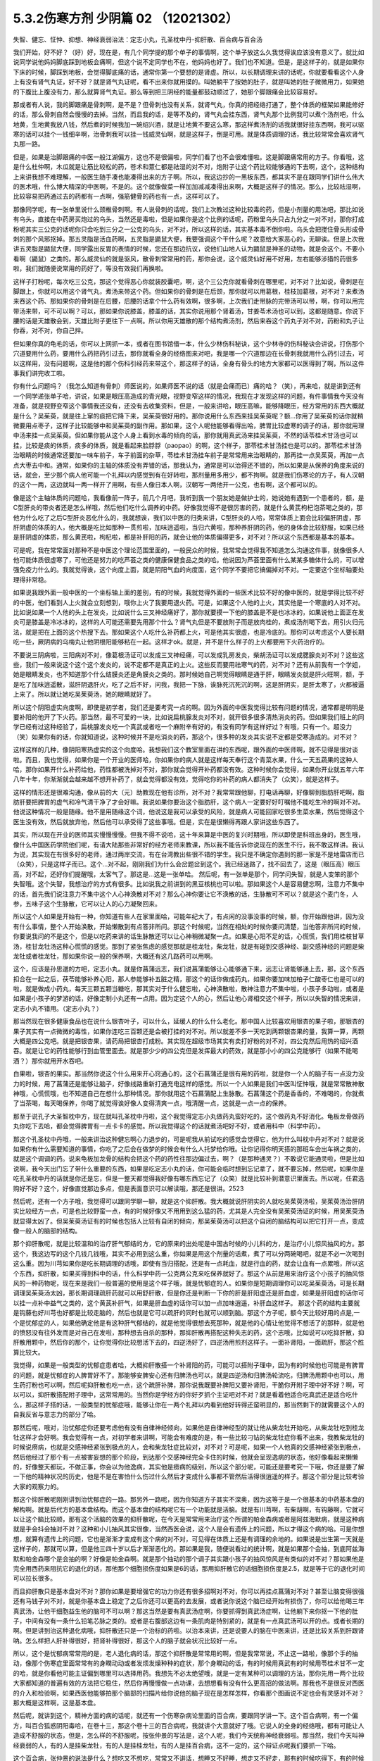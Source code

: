 5.3.2伤寒方剂 少阴篇 02 （12021302）
=====================================

失智、健忘、怔忡、抑想、神经衰弱治法：定志小丸，孔圣枕中丹-抑肝散、百合病与百合汤

我们开始，好不好？（好）好，现在是，有几个同学提的那个单子的事情啊，这个单子放这么久我觉得诶应该没有意义了。就比如说同学说他妈妈脚底踩到地板会痛啊，但这个说不定同学也不在，他妈妈也好了。我们也不知道。但是，是这样子的，就是如果你下床的时候，脚踩到地板，会觉得脚底痛的话，通常你第一个要想的是肾虚。所以，以长期调理来讲的话呢，你就要看看这个人身上有没有肾气丸证，好不好？就是肾气丸证呢，看不出来你就用摸的。叫她躺平了按她的肚子，就是叫她的肚子微微用力，如果她的下腹比上腹没有力，那么就算肾气丸证。那么等到把三阴经的能量都鼓动顺过了，她那个脚跟痛会比较容易好。

那或者有人说，我的脚跟痛是骨刺啊，是不是？但骨刺也没有关系，就肾气丸，你真的把经络打通了，整个体质的框架如果能修好的话，那么骨刺自然会慢慢的去掉。当然，而且我的话，是等不及的，肾气丸会挂东西，肾气丸那个比例我可以煮个汤剂吧，什么地黄，生地黄我放八钱，然后煮的时候我加一碗绍兴酒，就是让地黄不要这么寒，那这样煮汤剂的话我就很好挂东西啊，我可以驱寒的话可以挂个一钱细辛啊，治骨刺我可以挂一钱威灵仙啊，就是这样子，倒是可用。就是体质调理的话，我比较常常会喜欢肾气丸那一路。

但是，如果是治脚跟痛的中医一般江湖偏方，这也不是很偏啦，同学们看了也不会很难懂啦。这是脚跟痛常用的方子。你看哦，这是什么杜仲啊，木瓜就是让筋比较松的药，苍术和薏仁都是祛湿的对不对，炮附子让这个药比较能够通的下去啊，这个，这种结构上来讲我想不难理解，一般医生随手凑也能凑得出来的方子啊。所以，我这边抄的一黑板东西，都其实不是在跟同学们讲什么伟大的医术哦，什么博大精深的中医啊，不是的。这个就像做菜一样加加减减凑得出来啊，大概是这样子的情况。那么，比较祛湿啊，比较容易把药通过去的药都有一点啊，强筋健骨的药也有一点，这样可以了。

那像同学呢，有一张单里说什么颈椎骨刺啊。有人说骨刺的话呢，我们上次教过这种比较毒的药，但是小剂量的用法吧，那比如说有乌头，直接在中药房买炮过的乌头，当然还是毒啦，但是如果你是这个比例的话呢，药粉里乌头只占九分之一对不对，那你打成粉呢其实三公克的话呢你只会吃到三分之一公克的乌头，对不对，所以这样的话，其实基本毒不倒你啦。乌头会把搅住骨头形成骨刺的那个风邪抠掉。那五灵脂是活血药啊，五灵脂是鼯鼠大便，我要强调这个干什么呢？故意给大家恶心的，无聊诶。但是上次我讲五灵脂是鼯鼠大便，同学露出反胃的表情的时候，您还在那边抗议，说他们山地人认为鼯鼠是神圣的动物，就是会这个。不要小看啊（鼯鼠）之类的。那么威灵仙的就是驱风，散骨刺常常用的药，那你会说，这个威灵仙好用不好用，左右能够涉猎的药很多啦，我们就随便说常用的药好了，等没有效我们再换啦。

这样子打粉呢，每次吃三公克，那这个觉得恶心你就装胶囊吧，啊，这个三公克你就看骨刺在哪里呢，对不对？比如说，骨刺是在脚跟上，你就可以用这个肾气丸，煮汤来带这个药。但如果你的骨刺是在后颈，那你就可以用葛根，桂枝加葛根，对不对？来煮汤来吞这个药、那如果你的骨刺是在后腰，后腰的话拿个什么药有效啊，很多啊，上次我们走带脉的完带汤可以带，啊，你可以用完带汤来带，可不可以啊？可以，那如果你说膝盖，膝盖的话，其实你说用那个肾着汤，甘姜苓术汤也可以到，这都是随意。你说下腰的话是天雄散会到，天雄比附子更往下一点啊。所以你用天雄散的那个结构煮汤剂，然后来吞这个药丸子对不对，药粉和丸子让你吞，对不对，你自己拌。

但如果你真的龟毛的话，你可以上网抓一本，或者在图书馆借一本，什么少林伤科秘诀，这个少林寺的伤科秘诀会讲说，打伤那个穴道要用什么药，要用什么药把药引过去，那你就看全身的经络图来对吧，我是哪一个穴道那边在长骨刺我就用什么药引过去，可以这样用，没有问题啊，这是他的那个伤科引经药来带这个，那这样子的话，全身有骨头的地方大家都可以医得到了啊，所以这件事我们讲完收工啦。

你有什么问题吗？（我怎么知道有骨刺）师医说的，如果师医不说的话（就是会痛而已）痛的哈？（笑），再来哈，就是讲到还有一个同学递张单子哈，讲说，如果是眼压高造成的青光眼，视野变窄这样的情况，我现在才发现这样的问题，有件事情我今天没有准备，就是视野变窄这个事情我还没有，还没有去收集资料，但是，一般来讲哈，眼压高嘛，能够降眼压，经方常用的东西大概就是什么？吴茱萸，就是往上窜的痰把它降下来，吴茱萸很好用的。那你说用什么东西来挂吴茱萸呢？额...你用了吴茱萸的话你就稍微要用点枣子，这样子比较能够中和吴茱萸的副作用。那如果，这个人呢他能够看得出哈，脾胃比较虚寒的调子的话，那你就用理中汤来挂一点吴茱萸。但如果你能从这个人身上看到水毒的倾向的话，那你就用真武汤来挂吴茱萸，不然的话苓桂术甘汤也可以挂，比较是痰的体质，痰多的体质，就是看起来脸脬脬（paopao）的啊，这个样子，那苓桂术甘汤挂也是可以的。那苓桂术甘汤治眼睛的时候通常还要加一味车前子，车子前面的杂草，苓桂术甘汤挂车前子是常常用来治眼睛的，那再挂一点吴茱萸，再加一点点大枣去中和。通常，如果你的主轴的体质没有弄错的话，那我认为，通常是可以治得还不错的，所以如果是从保养的角度来说的话，就会，至少那个病人他可能一个礼拜以内感觉到有在好转啦，那剂量用多用少，都不拘啊。就是我们伤寒论的方子，有人汉朝的这个一两，这边就叫一两一样开了用啊，有些人像日本人啊，汉朝写一两他开一公克，也有啊，这个都可以的。

像是这个主轴体质的问题哈，我看像前一阵子，前几个月吧，我听到我一个朋友她是做护士的，她说她有遇到一个患者的，额，是C型肝炎的带炎者还是怎么样哦，然后他们吃什么调养的中药。好像我觉得不是很厉害的药，就是什么黄芪枸杞泡茶喝之类的，那他为什么吃了之后C型肝炎恶化什么的，我就想诶，我们以中医的归类来讲，C型肝炎的人哈，常常体质上面会比较偏肝阴虚，那肝阴虚的体质的人，他大概是吃比如那种一贯煎啦，加味逍遥啦，当归六黄啦，那种养肝阴的药，他的身体会比较舒服，如果已经是肝阴虚的体质，那么黄芪啦，枸杞啦，都是补肝阳的药，就会让他的体质偏得更多，对不对？所以这个东西都是基本的基本。

可是呢，我在常常面对那种不是中医这个理论范围里面的，一般民众的时候，我常常会觉得我不知道怎么沟通这件事，就像很多人他可能体质很虚寒了，可他还是努力的吃芦荟之类的健康保健食品之类的哈。他说因为芦荟里面有什么某某多糖体什么的，可以增强免疫力什么的。我就觉得诶，这个向度上面，就是阴阳气血的向度面，这个同学不要把它搞偏掉对不对。一定要这个坐标轴要处理得非常稳。

如果说我跟外面一般中医的一个坐标轴上面的差别，有的时候，我就觉得外面的一些医术比较不好的像中医的，就是学得比较不好的中医，他们看到人上火就会立刻想到，哦你上火了我要用退火药。可是，如果这个人他的上火，其实他是一个寒底的人对不对。比如说如果一个人他的头上在发炎，比如说什么三叉神经痛好了，那你就要摸一下他的膝盖是不是也冰冰的，如果说他上面正在发炎可是膝盖是冷冰冰的，这样的人可能还需要先用那个什么？肾气丸但是不要放附子而是放肉桂的，煮成汤剂喝下去，用引火归元法，就是把在上面的这个热搜下去。那如果这个人吃什么补药都上火，可是他其实很虚，也是冷底的。那你可以考虑这个人要长期吃一些，厥阴病的乌梅丸让他阴根阳能够粘在一起。这样才ok。就是，并不是什么样子的上火都要用下火药治疗的。

不要说三阴病啦，三阳病对不对，像葛根汤证可以发成三叉神经痛，可以发成乳房发炎，柴胡汤证可以发成腮腺炎对不对？这些这些，我们一般来说这个这个这个发炎的，说不定都不是真正的上火。这些反而要用祛寒气的药，对不对？还有从前我有一个学姐，她是眼睛发炎，也不知道那个什么结膜炎还是角膜炎之类的。那时候她自己啊觉得眼睛是通于肝，眼睛发炎就是肝火旺啊，额，于是吃了加味逍遥散，滋肝阴退肝火，吃了之后不好，问我，我把一下脉，诶脉死沉死沉的啊，这是肝阴实，是肝太寒了，火都被逼上来了。所以就让她吃吴茱萸汤，她的眼睛就好了。

所以这个阴阳虚实向度啊，即使是初学者，我们还是要考究一点的啊。因为外面的中医我觉得比较有问题的情况，通常都是明明是要补阳的他开了下火药。那当然，最不可爱的一块，比如说扁桃腺发炎对不对，就开很多很多清热消炎的药。但如果我们班上的同学已经有过这种经验了，扁桃腺发炎吃一个真武或者吃一个麻附辛有好的，有没有同学有这样好过？有哦，只有一个。超没力（笑）如果你有的话，你就知道说，这种时候并不是吃消炎的药，那这个，很多种的发炎其实说不定都是受寒造成的。对不对？

这样这样的几种，像阴阳寒热虚实的这个向度哈。我想我们这个教室里面在讲的东西呢，跟外面的中医师啊，就不见得是很对谈啦。而且，我也觉得，如果你是一个开业的医师哈，你如果你的病人就是这样每天奉行这个青菜水果，什么一天五蔬果的这种人哈，那你如果开什么补药给他，药性都被洗掉对不对，那你就会觉得开补药都没有效。这种时候你会觉得，如果你开业就五年六年八年十年，你渐渐就会越来越不想开补药了，就会觉得都没有效，觉得吃你的补药的病人都消失了（众笑），就是这样子。

这样的情形还是很难沟通，像从前的大（元）助教现在他有诊所，对不对？我常常跟他聊，打电话再聊，好像聊到脂肪肝吧啊，脂肪肝要把脾胃的虚气和冷气清干净了才会好嘛。我说如果你要治这个脂肪肝，这个病人一定要好好叮嘱他不能吃生冷的啊对不对。他说这种情况一般是随缘。他不是用随缘这个词，他说这是我可以承受的风险，就是病人可能回家吃很多生菜水果，然后觉得这个医生没有效，然后就放弃他，然后他可以承受得了这些事哦。但是，实在是很懒得再跟人家讲这些东西了。

其实，所以现在开业的医师其实慢慢慢慢。但我不得不说哈，这十年来算是中医的复兴时期哦，所以即使是科班出身的，医生哦，像什么中国医药学院他们呢，有请大陆那些非常好的经方老师来教课，所以我不能告诉你说现在的医生不行，我不敢这样讲。我认为说，其实现在有很多好的老师，通过两岸交流，有在台湾教出些很不错的学生。我只是不确定你遇到的那一家是不是地雷店而已（众笑），只是这样子而已。这个...对不起，刚刚我们为什么会岔题岔到这个。我已经迷路了，找不回去了，这是（眼压高）眼压高，对不起，还好你们提醒哦，太客气了。那这是...这是一张单哈。
然后呢，有一张单是那个，同学问失智，就是人变笨的那个失智哦。这个失智，我想治疗的方式有很多。比如说我之前讲到的黑豆核桃也可以啦。那如果这个人是容易健忘啊，注意力不集中的话，首先我们说注意力不集中这个人心神涣散对不对？那么心神你要让它不涣散的话，生脉散可不可以？就是这个麦门冬，人参，五味子这个生脉散，它可以让人的心力凝聚回来。

所以这个人如果是开始有一种，你知道有些人在家里面哈，可能年纪大了，有点闲的没事没事的时候，额，你开始跟他讲，因为没有什么事情，整个人开始涣散，开始懒散到有点答非所问。那这个时候呢，当然在相处的时候你要问清楚，当他答非所问的时候，你要说我问的不是这个，但是以吃药来讲的话生脉散还可以让心神稍微凝聚一点。如果是心阳不足的话，心慌慌，我们用桂枝甘草汤，桂甘龙牡汤这种心慌慌的感觉。那到了紧张焦虑的感觉那就是桂龙牡，柴龙牡，就是有碰到交感神经、副交感神经的问题是柴龙牡或者桂龙牡，那如果你说一般的保养啊，大概还有这几路药可以用啊。

这个，应该是孙思邈的方吧，定志小丸。就是你菖蒲远志，我们说菖蒲能够让心能够通下来，远志让肾能够通上去，那，这个东西扣合在一起之后，茯苓能够补养心阳，那人参能够补五脏之精，那这个的话你做成药丸，如果你要加味加柏子仁酸枣仁也是可以的啦，就是做成小药丸，每天三颗五颗当糖吃，那其实对于什么健忘啦，心神涣散啦，散神注意力不集中啦，小孩子多动啦，或者是如果是小孩子的梦游的话，好像定制小丸还有一点用。因为定这个人的心，然后让他心肾相交这个样子，所以以失智的情况来讲，定志小丸不错用。（定志小丸？）

那当然现在很多健康食品也在说什么银杏叶子，可以什么，延缓人的什么什么老化。那中国人比较喜欢用银杏的果子啦，那银杏的果子其实有一点微微的毒性，如果你连吃三百颗还是会被打挂的对不对。所以就差不多一天吃到两颗银杏果的量，我算一算，两颗大概是四公克吧。就是把银杏果，请药局把银杏打成粉。其实现在超级市场其实有卖打好粉的对不对，四公克然后用热的绍兴酒吞。就是让它的药性能够行到血管里面去。就是那少少的四公克但是发挥最大的药效，就是那小小的四公克能够行（如果不能喝酒？）那你就用开水吞吧。

白果啦，银杏的果实。那当然你说这个什么用来开心窍通心的，这个石菖蒲还是很有用的药啦，就是你一个人的脑子有一点没力没力的时候，用了菖蒲还是能够让脑子，好像线路重新打通充电这样的感觉。所以一个人如果是我们中医叫怔忡哦，就是常常散神散神哦，心慌慌哦，也不知道自己在想什么那种情况。那你就用这个石菖蒲配上生脉散。石菖蒲这个药是香香的，不难喝的，你就煮了当茶喝，每天喝保养，你喝了就觉得诶好像人变得清爽一点，哦清醒一点，这就是一点一点的保养。

那至于说孔子大圣智枕中方，现在就叫孔圣枕中丹啦，这个我觉得定志小丸做药丸蛮好吃的，这个做药丸不好消化。龟板龙骨做药丸你吃下去哈，都会觉得脾胃有一点卡卡的感觉。所以我觉得这个的话就煮汤吧好不好，或者用科中（科学中药）。

那这个孔圣枕中丹哦，一般来讲治这种健忘啊心力退步的，可是呢我从前试吃的感觉会觉得它，他为什么叫枕中丹对不对？就是说如果你有什么需要知道的事情，你吃了之后会在做梦的时候会有什么人托梦给你哦。让你记得你明天搭的那班车会出车祸之类的，就是这个调调的药。说来龟板加龙骨的结构会把这个药的药性往那边偏过去，啊？（是那种通灵？）不敢说它能通灵啦，但是比如说啊，我今天出门忘了带什么重要的东西，如果是吃定志小丸的话，你可能会临时想到忘记拿了，就不要忘掉，然后呢，如果你是吃孔圣枕中丹的话就是你还是忘，但是一整天都觉得我好像有哪东西忘记了（众笑）就是比较补到潜意识里面去。所以呢，任君选购好不好？这个，好像直觉那边多点，但是表面意识可以解读哦，那还是很讲。2523

然后呢，还有一个方子哦，我觉得可以跟同学聊一聊，就是这个抑肝散。我大概就说肝阴实的人就吃吴茱萸汤啦，吴茱萸汤治肝阴实比较经方一点，可是也比较野蛮一点，有的时候好像又不用用到这么猛的药，尤其是人完全没有吴茱萸汤证的时候，用吴茱萸汤就显得太凶了。但吴茱萸汤证有的时候也包括人比较有自闭的倾向，那吴茱萸汤可以把这个自闭的脑结构可以把它打开一点，变成像一般人的脑部的结构。

那个抑肝散呢，就是比较温和的治疗肝气郁结的方，它的原来的出处呢是中国古时候的小儿科的方，是治疗小儿惊风抽风的方。那这个，我这边写的这个几钱几钱哦，其实不必用到这么重，你如果是用这个剂量的话煮，煮了可以分两碗喝吧，就是不必一次喝到这么重。因为川芎如果你是吃长期调理的话哦，即使有当归搭配，还是有一点耗血，就是行血的药，就会让血有一点累哦，所以这个东西，抑肝散，如果买得到科中的话，什么科学中药一公克两公克来吃保养就好了。那这个从前是用来治疗这个小孩子的抽风惊风的一种药物呢，现在来是我们一般普遍的使用是这个样子哦，就是忧郁症的人。如果你是短期调理你可以吃吴茱萸汤，可是长期调理吴茱萸汤太凶，那长期调理疏肝药就可以用舒肝散，但是你还是判断一下你的肝是肝阳虚还是肝血虚，如果是肝阳虚的话你可以挂一点补中益气之类的，这个黄芪补肝气，如果是肝血虚的话你可以加一点加味逍遥，补肝血这样子。
那这个药的结构主要就是钩藤也好川芎也好都是比较走脑的，然后也就是它可以疏肝的同时也就可以顺到脑。那这个方子呢，额今天比较好用的点是,一个是忧郁症的人，如果他确定他是有这种肝气郁结的，就是他觉得很想去死那种，就是他的心情让他觉得不想活了的那种，就是他的愤怒没有往外发而是对自己在发啦，那种想去自杀的那种，那抑肝散再搭配这种失志的药，这个志哦，比如说可以吃抑肝散，抑肝散用颗中，然后你的那个，让你觉得你比较想活下去的，四逆汤好了，四逆汤用煎剂这样子。一面补肾阳，一面疏肝，那这个胜算比较大。

我觉得，如果是一般类型的忧郁症患者哈，大概抑肝散搭一个补肾阳的药，可能可以搭附子理中，因为有的时候他也可能是有脾胃的问题，就是忧郁症的人脾胃好不了。那能够安脾安心还有归脾汤也可以，就是四逆汤和归脾汤轮流吃，归脾汤用颗中也可以，用生药打粉也可以啊，然后呢抑肝散也吃一点，这个疏肝补脾，那你说我既要补脾阳又要补肾阳，干脆你开附子理中好不好？啊，可以可以，抑肝散搭配附子理中，这常常用的。当然你是学经方的你好歹抓个主证吧对不对？就是看着他适合吃真武还是适合吃什么，那这样子搭的话，一般类型的忧郁症哦，能够让你在一两个礼拜以内看到他好转得还蛮明显的，那当然剩下的就需要这个人的自我反省与意志力的部分了哈。

那然后呢，哦对，治忧郁症你还要考虑他有没有自律神经倾向，如果他是自律神经型的就让他从柴龙牡开始吃，从柴龙牡吃到桂龙牡这样才会好啊。我会觉得有一点，对初学者来讲啊，可能会有难度的是，有一些比较刁钻的柴龙牡症你看不出来，我教柴龙牡的时候说痨病，也就是交感神经紧张到极点的人，会和柴龙牡症比较对，对不对？可是呢，如果一个人他真的交感神经紧张到极点，然后他经过了那个有一点被害妄想的那个阶段，到达那个交感神经完全卡住的时候，他就会呈现逸病的状态，他好像看起来懒懒的，好像整天都玩，不做正事，你会以为他逸病，其实他是痨病的级别，所以这个部分呢，可能还是要考究一下哦，你还是要了解一下他的精神状况的历史，他是不是在害怕什么伤过什么然后才变成什么事都不管然后活得很逍遥的样子。那这个部分是比较考验大家的观察力的。

那这个抑肝散呢刚刚讲到治忧郁症的一路。那另外一路呢，因为你知道方子其实不深奥，因为这等于是一个很基本的中药基本盘的解构啊。就是后代方的基本盘结构。而这个基本盘的结构呢它有一个功能就是活脑。就是有川芎啊，有柴胡啊，有钩藤啊，它就可以让这个脑比较顺，那有这个活脑的效果的抑肝散呢，在今天是常常用来治疗这个所谓的帕金森病或者是阿兹海默病，就是这种病就是手会抖会抽对不对？这种和小儿抽风其实很像，当然西医会说，这个人是会有遗传上的问题，所以才得这个病的哈。可是你想想，就算有遗传上的问题，它也是渐渐才变成有这个病的对不对，可见得在体质上还是有调理的余地的。如果说是出生第一天就是这样子的，那就可以算，但是他三四十岁以后才渐渐恶化的。那如果是我，随便说看过的统计啊，就是如果那个会抽，到底阿兹海默和帕金森哪个是会抽的啊？好像是帕金森啊。就是那个抽动的那个调子其实跟小孩子的抽风惊风是有类似的对不对？那如果他是完全用西药来阻抗它的退化的话，那他那个细胞损伤度如果是6的话，那用抑肝散它的话细胞损伤度是2.5，就是等于它的退化时间可以拉长很多。

而且抑肝散只是基本盘对不对？那你如果是要增强它的功力你还有很多招啊对不对，你可以再挂点菖蒲对不对？甚至让脑变得很强还有马钱子对不对，就是你基本盘上稳定了之后你还可以更高的去发展，或者说你说这个脑已经开始有损伤了，你可以给他喝三年真武汤，让他干细胞益生他的脑可不可以啊？那这当然是要有真武汤症啊，你要抓得到真武汤症啊，让他躺下来你抠一下他的肚子，中间有没有一条什么铅笔芯脉之类的。或者是右腹部这边有一条肌肉是特别紧的，就是有一点真武汤可以开的点。或者长期的啊。但是讲到治这种退化病哦，抑肝散还只是一个治标的药啦。以治本来讲，还是说要人的脑在中医来讲，还是比较关系到肝跟肾呐。怎么样把人肝补得很好，把肾补得很好，那这个人的脑子就会状况比较好一点。

所以，这个是忧郁病常常用的是，老人退化病的话，那这个抑肝散是常常用的啊，但是我常常说，不止这一路啦，像那个手的抽动，像那个伤寒症里面常常有的身瞤动动或者发烦发燥种种的症状，那个身瞤动的话，有的时候用真武有的时候用苓桂术甘不一定的哈，就是你看他可能主证偏到哪里可以选择用药。我想先不必太绝望哦，就是一定有某种可以调理的方法，那你先用一两个比较大家都知道的普遍有效的方法把它稳住，然后你再慢慢做一点功课，去想想看有没有什么更高招的做法啊。那我也不是很反对西医的介入和检验啊，如果西医他能够拍那个脑部的扫描片给你说他的脑子现在是怎样怎样，你看那个图画说不定也会有灵感对不对？那大概是这样啊，这是基本盘。

然后呢，就讲到这个，精神方面的病的话呢，就还有一个伤寒杂病论里面的百合病，要跟同学讲一下。这个百合病啊，有一个偏方，叫百合狐惑阴阳毒哈，在卷十三，那这个卷十三的百合病呢，我就讲个大意就好了哦。它说人的全身的经络哦，都有可能让人造成不舒服的状态，但是，怎么样的不舒服呢，按张仲景的写法是，这个人呢，我们今天统称神经衰弱啦。那当然，我们今天叫神经衰弱的人，有的人是挂柴龙牡，有的人是挂桂龙牡，有的人是挂百合病，这不一定的，这个辩证点呢我们要抓一下哈。

这个百合病，张仲景的说法是什么？想吃又不想吃，常常又不讲话，想睡又不好睡，想走又不好走，那有的时候吃得下，有的时候又没胃口，好像发烧又好像不发烧，然后口苦小便赤，诸药不能治哦。也就是说，这个人呢，他会跟你讲，我这里那里全身都不舒服。可是你把他的脉，或者客观的去观察，你会觉得好像没病，那现在有一些情况的，就是比如某一个病人，他可能去西医那边看诊对不对？然后他那个跟西医讲的主述说他从头到脚都不舒服，可是西医帮他做了详细的身体检查，就会告诉他其实你没有病，所以你应该去挂精神科，对不对？差不多这样一种对话出现的时候。那你就要往百合病这个方向想。

那么张仲景哦他有提到一个点，就是百合病的患者呢，他常常会尿尿的时候头昏，或者尿尿的时候头痛，这样的一个感觉，那我要说的是，百合病的主要特征之一是这个人精神恍惚，然后呢，他通常会有的症状是，口苦，头昏，尿黄，跟脉数，就是脉把起来跳得比较偏快的，所以，如果你这个人如果是有头昏口苦舌头比较偏红，尿黄，脉跳得比较快，这样一整串都有的话，你比较能够觉得他是百合病。那没有的话，那他的不舒服你可能要另外找准症状去用。

那张仲景的说法呢，是说这个人可能是尿尿的时候头会不舒服，就是一阵头昏或者一阵头痛，那这样的一个叙述啊，加上他用的药是百合这个药，你知道百合的根是长什么样子的，百合的根就是一坨圆圆的对不对？然后那个一片一片那样子。那我觉得，他的症状来讲，是充分的在讲一件事情，那这个人的头顶，诸阳之会的百会穴，跟他的前阴后阴之间的会阴穴是没有对到。就是他尿尿的时候头就会不舒服，就是他的至阳和至阴两个点，他的中心轴是有一点歪掉的，他那个能量的中心轴歪掉的，他就会好像是有一个问题，他全身经络在运行的时候，就好像一根电线的电阻变大了。所以那个能量在运行的时候，会因为电阻大而烧的这个人发热，不舒服，让这个整个电路板调回来的话，就要用到百合这个东西，也只有这个情况用百合。
那症状的话，就是尿尿的时候头不舒服。但如果一个人是尿尿的时候头不舒服，那就太好了，一定可以用百合。但是大部分人不会那么完整，但是至少小便是偏黄的，有阴虚偏热的，然后嘴巴有一点发苦是比较有机会用。脉数小便黄口苦跟头昏头痛，这样。然后一个人全身都不舒服，然后心神散乱。那这个百合病张仲景给了一堆方，比如知母百合，百合加知母，百合加代赭石，百合加鸡蛋黄，百合加地黄，怎么样医错用什么，但实际上我们常用的呢，就是，比如说，他说百合用七坨，七坨其实蛮多的呀，然后它煮的时候呢是先用水泡一个晚上让它有一点点发松，就是让它水上有一点点泡泡，实际上你去菜市场啊，买一坨百合，买两坨百合都可以啦，丢到自来水里面放一晚再煮就好了。那他说要用什么生地黄汁什么的，不要那么考究。

百合病的话我们这些方哦，你可以就用一个统一方就好了。比如说，你就用这个百合几坨，然后放一点生地黄，放一点滑石，放一点知母，就是几个方凑和着用。拼到一起没关系。量随你去抓，因为开得准的话一舔就像是仙丹开不准的话你放再多也没用。那这样的一个方子哦是治疗所谓的神经衰弱，有的时候是很关键的用药，我说关键的意思如果你是百合病那你就必须用百合方才能医，那如果不是的话那这个方子就用不到，而有一个大陆的老中医就讲呢，其实百合病在看到病人的时候其实常常会遇得到啦。各位同学觉得呢，客观来讲好像没什么感觉，可是主观来讲又觉得很不舒服很不爽快，这样的情形。

那今天呢，我们如果以这个中医的临床的话，是百合剂跟甘麦大枣汤跟酸枣仁汤，跟酸枣仁汤很养肝哦，小建中跟酸枣仁汤都是很养肝的药，那这三个方常常是三取二，那效果是很好的。就是那这个人如果是甘麦大枣汤，如果这个人是很想哭，但他又有一点睡不好，那就甘麦大枣合并酸枣仁。那如果这个人是全身不舒服又有一点神经紧张睡不好，那就是百合跟酸枣仁，如果是心情一直起起伏伏很乱，然后小便偏黄脉有点偏跳得快，那就是百合和甘麦大枣，这是常常是互相挂来挂去的。

我这边要讲的就是说啊，其实酸枣仁甘麦大枣和百合剂都比较偏阴的药。对不对，百合加什么地黄、鸡蛋黄、知母、滑石都是凉药哦，是不是，都是冷的。那这个百合地黄汤，张仲景写的用生地黄打汁，不用那么麻烦哦，就用生地煮下去就算了。这样不那么考究。

那甘麦大枣，这小麦也要放很多哦，如果张仲景讲一碗的话，一碗小麦六七两都有，很重，那那个一碗酸枣仁也很重，都是很大的滋阴的药，这些都非常大剂量的滋阴的药。

也就是说，在这里呢，我们在观念上要有一个察知，就是一个人的那种神经衰弱乃至忧郁症的用药哈，他的用药范围是可以很宽的。比如说他可能是阳虚体质到阴实，变成肝气郁结，然后肾阳没有，那时候用什么，补肾阳的四逆汤，破阴实的四逆汤，搭配什么疏肝的什么吴茱萸啊，或者是抑肝散，这个都是完全用补阳的那一路去处理的，那如果你用补阳的那一路去处理的话，你就知道你在处理的时候主轴的指导原则是在少阴病这边，就是因为我的肾经的能量不够，心肾阳虚，整个人处在一种沮丧低潮的状态。

可是呢，这边这个常用神经衰弱方剂铁三角呢，它是这个，都是滋阴的药，比较清热的药多。就是这个人好像身体什么地方，有自己里边的阻抗对不对，酸枣仁就是胆经的阻抗，甘麦大枣是脑部得不到足够的美食和肉体的快感的阻抗，百合是全身经络好像有什么东西没有对到，所以气在运行的时候直发热，就是这样子的情况，就要用这一路的，比较凉润的药去调理这个人的精神的这种混乱跟不舒服，当然，心慌心乱是补心阳对不对？那自愈神经柴龙牡桂龙牡非常重要的。

那这些这些路数，那柴龙牡的话是越受刺激越不能受刺激，越来越退缩，到最后躲在衣橱里面不敢见人，这样子的情况那柴龙牡就会比较好用。那或者这个人的肝脉实在是太弦了，弦的有点发硬，或者弦得都分岔了，那这种就要先破，破交感神经的阴实，那就是柴龙牡桂龙牡那个向度的事情，那现在这样子大概顺过一圈的话，大家是不是对中医精神的哦，这个不舒适，我们今天广称为忧郁症，或者是躁郁症，这个治疗的方案，就有一个大概的想法。

那至于说这个人心乱到有一点疯疯癫癫的，那你是不是要宁心安神的药，比如说远志啦，茯苓啦，茯神也是宁心的，要不要用到朱砂呢，那这个就是加减变化之间的功夫啦。但是大结构的话，能够用经方来处理还是经方比较有效。那这个柴胡龙牡汤的话呢你要吃长期，多吃几帖的话就不要用铅丹了哦，你可以加磁石或者是铁落，这样子的话比较不容易吃到中毒。那大概这件事情，我就不敢说什么百分之百包医啊，但是你至少有一些可以处理的点，好不好？

（百合干货？）其实也OK啊，买干的也OK，老实说百合病的剂量哦，蛮随便的，干货比如说你三两，三钱，其实都可以啦，因为百合老实说你吃多了吃不坏人，对，还好。那就将近九点半了哦，我也不能硬撑下去了，那就先这样哈，下个礼拜来把少阴病剩下的处理一下。
